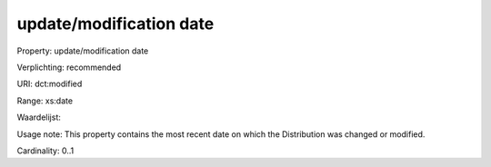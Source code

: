 update/modification date
========================

Property: update/modification date

Verplichting: recommended

URI: dct:modified

Range: xs:date

Waardelijst: 

Usage note: This property contains the most recent date on which the Distribution was changed or modified.

Cardinality: 0..1
